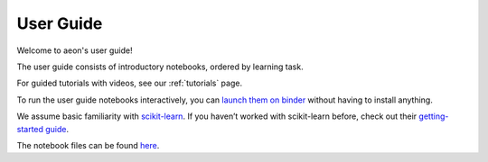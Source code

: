 
.. _user_guide:

==========
User Guide
==========

Welcome to aeon's user guide!

The user guide consists of introductory notebooks, ordered by learning task.

For guided tutorials with videos, see our :ref:`tutorials` page.

To run the user guide notebooks interactively, you can
`launch them on binder <https://mybinder.org/v2/gh/aeon-toolkit/aeon/main?filepath=examples>`_
without having to install anything.

We assume basic familiarity with `scikit-learn`_. If you haven’t worked with scikit-learn before, check out their
`getting-started guide`_.

The notebook files can be found `here <https://github.com/aeon-toolkit/aeon/blob/main/examples>`_.

.. _scikit-learn: https://scikit-learn.org/stable/
.. _getting-started guide: https://scikit-learn.org/stable/getting_started.html

.. grid:: 2 4 4 4
    :gutter: 1

    .. grid-item-card::
        :img-top: examples/img/forecasting2.png
        :link: /examples/01_forecasting.ipynb
        :link-type: ref
        :text-align: center

        Forecasting with sktime

    .. grid-item-card::
        :link: /examples/01a_forecasting_sklearn.ipynb
        :link-type: ref
        :text-align: center

        Forecasting with sktime - appendix: forecasting, supervised regression, and pitfalls in confusing the two


    .. grid-item-card::
        :link: /examples/01b_forecasting_proba.ipynb
        :link-type: ref
        :text-align: center

        Probabilistic Forecasting with sktime

    .. grid-item-card::
        :img-top: examples/img/tsc.png
        :link: /examples/classification/classification.ipynb
        :link-type: ref
        :text-align: center

        Time Series Classification with aeon

    .. grid-item-card::
        :link: /examples/04_benchmarking.ipynb
        :link-type: ref
        :text-align: center

        Benchmarking with sktime

    .. grid-item-card::
        :link: /examples/AA_datatypes_and_datasets.ipynb
        :link-type: ref
        :text-align: center

        In-memory data representations and data loading

